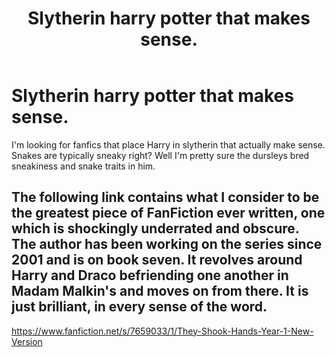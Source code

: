 #+TITLE: Slytherin harry potter that makes sense.

* Slytherin harry potter that makes sense.
:PROPERTIES:
:Author: ikilldeathhasreturn
:Score: 8
:DateUnix: 1579357143.0
:DateShort: 2020-Jan-18
:FlairText: Recommendation
:END:
I'm looking for fanfics that place Harry in slytherin that actually make sense. Snakes are typically sneaky right? Well I'm pretty sure the dursleys bred sneakiness and snake traits in him.


** The following link contains what I consider to be the greatest piece of FanFiction ever written, one which is shockingly underrated and obscure. The author has been working on the series since 2001 and is on book seven. It revolves around Harry and Draco befriending one another in Madam Malkin's and moves on from there. It is just brilliant, in every sense of the word.

[[https://www.fanfiction.net/s/7659033/1/They-Shook-Hands-Year-1-New-Version]]
:PROPERTIES:
:Author: -Ruairi-
:Score: 2
:DateUnix: 1579421963.0
:DateShort: 2020-Jan-19
:END:
